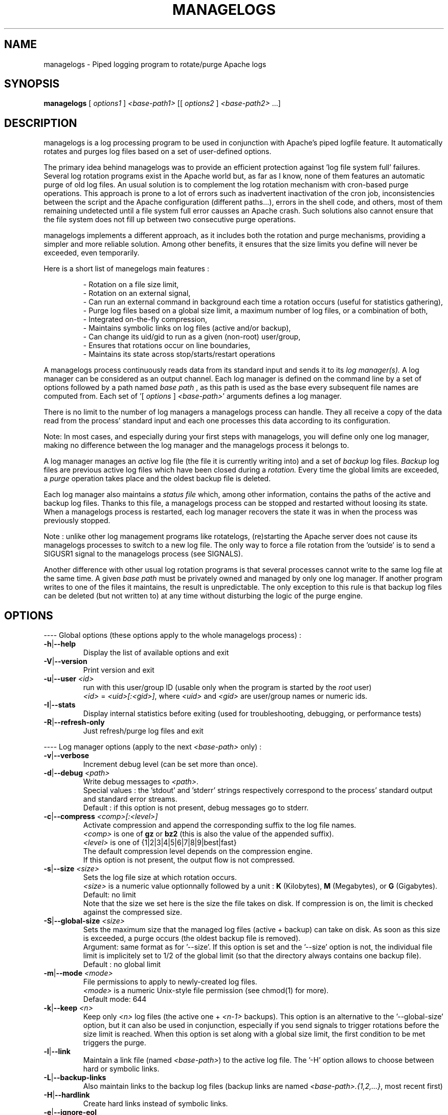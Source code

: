 .TH MANAGELOGS 8 "May 2009" "managelogs" "managelogs"
.SH NAME
managelogs \- Piped logging program to rotate/purge Apache logs
.SH "SYNOPSIS"
.B managelogs
.RI " [ " options1 " ] " <base-path1> " [[ " options2 " ] " <base-path2> " ...]"
.SH "DESCRIPTION"
.PP
managelogs is a log processing program to be used in conjunction with Apache's
piped logfile feature. It automatically rotates and purges log files based
on a set of user-defined options.
.PP
The primary idea behind managelogs was to provide an efficient protection
against 'log file system full' failures. Several log rotation programs exist in the
Apache world but, as  far as I know, none of them features an automatic purge
of old log files. An usual solution is to complement the log rotation
mechanism with cron-based purge operations. This approach is prone to a lot of
errors such as inadvertent inactivation of the cron job, inconsistencies between
the script and the Apache configuration (different paths...), errors
in the shell code, and others, most of them remaining undetected until a file
system full error causses an Apache crash. Such solutions also cannot ensure
that the file system does not fill up between two consecutive
purge operations.
.PP
managelogs implements a different approach, as it includes both the rotation
and purge mechanisms, providing a simpler and more reliable solution. Among
other benefits, it ensures that the size limits you define will never be
exceeded, even temporarily.
.PP
Here is a short list of manegelogs main features :
.IP
- Rotation on a file size limit,
.br
- Rotation on an external signal,
.br
- Can run an external command in background each time a rotation occurs
(useful for statistics gathering),
.br
- Purge log files based on a global size limit, a maximum number of log files,
or a combination of both,
.br
- Integrated on-the-fly compression,
.br
- Maintains symbolic links on log files (active and/or backup),
.br
- Can change its uid/gid to run as a given (non-root) user/group,
.br
- Ensures that rotations occur on line boundaries,
.br
- Maintains its state across stop/starts/restart operations
.PP
A managelogs process continuously reads data from its standard input and
sends it to its
.I log manager(s).
A log manager can be considered as an output channel. Each log 
manager is defined
on the command line by a set of options followed by a path named
.I base path
, as this path is used as the base every subsequent file names are computed
from. Each set of '[ \fIoptions\fR ] \fI<base-path>\fR' arguments defines a
log manager.
.PP
There is no limit to the number of log managers a
managelogs process can handle. They all receive a copy of the data read from
the process' standard input and each one processes this data according to its
configuration.
.PP
Note: In most cases, and especially
during your first steps with managelogs, you will define only one log
manager, making no difference between the log manager and the managelogs process
it belongs to.
.PP
A log manager manages an
.I active
log file (the file it is currently writing into) and a set of
.I backup
log files.
.I Backup
log files are previous active log files which have been closed during a
.I rotation.
Every time the global limits
are exceeded, a
.I purge
operation takes place and the oldest backup file is deleted.
.PP
Each log manager also maintains a
.I status file
which, among other information, contains the paths of the active and backup log
files. Thanks to this file, a managelogs process can be stopped and restarted
without loosing its state. When a managelogs process is restarted, each log
manager recovers the state it was in when the process was previously stopped.
.PP
Note : unlike other log management programs like
rotatelogs, (re)starting the Apache server does not cause its managelogs
processes to switch to a new log file. The only way to force a file rotation
from the 'outside' is to send a SIGUSR1 signal to the managelogs process
(see SIGNALS).
.PP
Another difference with other usual log rotation programs is that several
processes cannot write to the same log file at the same time. A given
.I base path
must be privately owned and managed by only one log manager. If another program
writes to one of the files it maintains, the result is unpredictable.
The only exception to this rule is that backup log files can be deleted
(but not written to) at any time without disturbing the logic of the purge
engine.
.SH "OPTIONS"
.PP
---- Global options (these options apply to the whole managelogs process) :
.TP
.BR -h | --help
Display the list of available options and exit
.TP
.BR -V | --version
Print version and exit
.TP
.BR -u | --user " " \fI<id>\fR
run with this user/group ID (usable only when the program is started
by the \fIroot\fR user)
.br
\fI<id>\fR = \fI<uid>[:<gid>]\fR, where \fI<uid>\fR and \fI<gid>\fR are 
user/group names or numeric ids.
.TP
.BR -I | --stats
Display internal statistics before exiting (used for troubleshooting, debugging,
or performance tests)
.TP
.BR -R | --refresh-only
Just refresh/purge log files and exit
.PP
---- Log manager options (apply to the next \fI<base-path>\fR only) :
.TP
.BR -v | --verbose
Increment debug level (can be set more than once).
.TP
.BR -d | --debug " " \fI<path>\fR
Write debug messages to \fI<path>\fR.
.br
Special values : the 'stdout' and 'stderr' strings respectively correspond to
the process' standard output and standard error streams.
.br
Default : if this option is not present, debug messages go to stderr.
.TP
.BR -c | --compress " " \fI<comp>[:<level>]\fR
Activate compression and append the corresponding suffix to the log file names.
.br
\fI<comp>\fR is one of \fBgz\fR or \fBbz2\fR (this is also the value of the
appended suffix).
.br
\fI<level>\fR is one of {1|2|3|4|5|6|7|8|9|best|fast}
.br
The default compression level depends on the compression engine.
.br
If this option is not present, the output flow is not compressed.
.TP
.BR -s | --size " " \fI<size>\fR
Sets the log file size at which rotation occurs.
.br
\fI<size>\fR is a numeric value
optionnally followed by a unit : \fBK\fR (Kilobytes), \fBM\fR (Megabytes), or
\fBG\fR (Gigabytes).
.br
Default: no limit
.br
Note that the size we set here is the size the file takes on disk. If compression
is on, the limit is checked against the compressed size.
.TP
.BR -S | --global-size " " \fI<size>\fR
Sets the maximum size that the managed log files (active + backup) can take on
disk. As soon as this size is exceeded, a purge occurs (the oldest backup file
is removed).
.br
Argument: same format as for '--size'. If this option is set and the '--size'
option is not, the individual file limit is implicitely set to 1/2 of
the global limit (so that the directory always contains one backup
file).
.br
Default : no global limit
.TP
.BR -m | --mode " " \fI<mode>\fR
File permissions to apply to newly-created log files.
.br
\fI<mode>\fR is a numeric Unix-style file permission (see chmod(1) for more).
.br
Default mode: 644
.TP
.BR -k | --keep " " \fI<n>\fR
Keep only \fI<n>\fR log files (the active one + \fI<n-1>\fR backups). This
option is an alternative to the '--global-size' option, but it can also be
used in conjunction, especially if you send signals to trigger rotations
before the size limit is reached. When this option is set along with a
global size limit, the first condition to be met triggers the purge. 
.TP
.BR -l | --link
Maintain a link file (named \fI<base-path>\fR) to the active log file. The '-H'
option allows to choose between hard or symbolic links.
.TP
.BR -L | --backup-links
Also maintain links to the backup log files (backup links are named
\fI<base-path>.{1,2,...}\fR, most recent first)
.TP
.BR -H | --hardlink
Create hard links instead of symbolic links.
.TP
.BR -e | --ignore-eol
By default, managelogs ensures that log file rotation occurs on line boundaries,
so that every log files contain entire lines. This option disables this
buffering mechanism.
.TP
.BR -C | --rotate-cmd " " \fI<cmd>\fR
Run this command in background each time a rotation occurs.
.br
\fI<cmd>\fR is a command line in Bourne shell format and can contain arguments,
separated by spaces and tabs. If \fI<cmd>\fR contains spaces or tabs, it must
be enclosed between quotes, so that it is considered as a single managelogs
argument.
.br
managelogs sets several environment variables before launching \fI<cmd>\fR.
These variables can be used in the \fI<cmd>\fR string itself, but also in the
script or binary program launched by the command.
.br
See 'ROTATE COMMAND' below for more.
.TP
.BR -x | --enospc-abort
Exit on 'file system full' errors.
.br
The default is to ignore such errors when trying to write data to a log file,so
that the underlying service (typically Apache) is kept running as long as
possible. The drawback is that, when it happens, data that cannot be written is
silently discarded.
Setting this option inhibits the default 'permissive' behavior and causes the
program to abort on 'file system full' errors.
.SH "FILES"
Each log manager maintains its own set of files. The files are named after the
log manager's base path. They all reside in the same directory (the directory
part of the base path). This directory must exist before managelogs is started.
It must also be writable by the user managelogs is running as.
.PP
Here are the files that a log manager creates and maintains :
.TP
<base-path>.pid
This file is present when a process is currently managing this base path. It
contains
the pid of the managelogs process. This is the file to read to know who to send
signals to. When the process exits, the pid file is removed.
.TP
<base-path>.status
The status file. As described above, this file allows a log manager to recover
its previous state at start time. This way, the memory of active and backup
files is kept.
.TP
<base-path>._\fI<xxxxxxxx>\fR[.gz|.bz2]
A log file. The \fI<xxxxxxxx>\fR part of the name is a unique identifier
computed
by the log manager when the file is created. When several log files are present,
their alphabetical order always corresponds to their creation time chronological
order. So, when you list a directory in
alphabetical order (ls -l), the oldest backup
log file comes first, and the active log
file comes last. And a command like 'cat <base-path>._*' displays the
whole log data in chronological order.
.br
When compression is turned on, the log manager automatically appends the
compression type to the file name.
.TP
<base-path>
If the '--link' option is set for this log manager, it maintains a link
from <base-path> to the active log file. By default, it is a symbolic link,
but the '--hardlink' option allows to use hard links.
.TP
<base-path>.{1,2,...}
These are also links, but to the backup log files. They are created and
maintained only if the '--backup-links' option was set. The files are numbered
in reverse chhronological order : <base-path>.1 is the most recent backup,
<base-path>.2 is the previous one...
.SH "SIGNALS"
.TP
.B SIGUSR1
This signal triggers an immediate rotation on every log managers attached to
the managelogs process. Note that, if the '--keep' option is set, and if the
maximum number of log files is exceeded, a purge will occur. 
.TP
.B SIGUSR2
This signal causes every log managers to flush to disk the data they may
have in memory. This is useful only for compressed streams, as compressed files
cannot be read before such a flush operation is done. This is due to the fact
that a compressed file must contain a trailer block to be valid. As long
as the compression engine processes the data, this trailer block is not
written and, if you try to read the compressed data from the file, it is
considered as invalid. When you send a SIGUSR2 to the process, the compression
engine flushes the data it currently has in memory, writes the corresponding
trailer data to the file, and starts a new block. Then, you can uncompress
the data from the compreessed file. Note that this flush operation adds about
16 bytes to the log file, so it shouldn't be done too often.
.SH "ROTATE COMMAND"
Every time managelogs decides to switch to a new log file, whatever reason it
may have for this, an external command can be executed. This is what we call
.I rotate command.
This command is set via an option on the managelogs command line.
It is a command in shell format, which
can contain arguments, separated by spaces or tabs. If the command contains
arguments, it must be enclosed between quotes, so that it is seen as a single
managelogs argument.
.PP
managelogs runs the command in background, ignoring its return code. So, there
is no limit to the time the command may run, as managelogs does not wait
for its completion to keep on processing the log data.
.PP
Before launching the rotate command, managelogs sets several environment
variables that can be used, either in the command string (prefixed with a $
sign), or from within the script or program run by the command:
.TP
.B LOGMANAGER_FILE_PATH
The path to the log file managelogs just closed. In a statistics gathering
scenario, the data to integrate will be read from this file.
.TP
.B LOGMANAGER_BASE_PATH
This is the
.I base path
associated with this log manager.
.TP
.B LOGMANAGER_ROOT_DIR
This is the directory part of the
.I base path
.TP
.B LOGMANAGER_COMPRESSION
This is the compression type used to write to the log file. If compression
is off, contains an empty string.
.TP
.B LOGMANAGER_VERSION
The version of the log manager library.
.PP
Note : During its execution, the rotate command is allowed to delete the
file pointed by $LOGMANAGER_FILE_PATH. You may do it, for instance, if you just
want some statistics without the detailed logs.
.SH "EXAMPLES"
.PP
Say we want to keep the last 3 Mbytes of access_log data in <apache-dir>/logs,
each log file will take at most 1 Mbyte, and we want to maintain symbolic
links to the active and backup log files.
.PP
The corresponding configuration line looks like :
.PP
CustomLog "| <apache_dir>/bin/managelogs --size 1M --global-size 3M --link --backup-links <apache_dir>/logs/access_log" combined
.PP
Here is a typical list of files present in the <apache-dir>/logs directory with
such a configuration :
.nf
# ls -l $apache_dir/logs/access_log*
\...
lrwxrwxrwx 1 root root      20 Mar 17 15:16 access_log -> access_log._49BFB0A2
lrwxrwxrwx 1 root root      20 Mar 17 15:16 access_log.1 -> access_log._49BF8366
lrwxrwxrwx 1 root root      20 Mar 17 15:16 access_log.2 -> access_log._49BF2522
-rw-r--r-- 1 root root 1048564 Mar  5 12:34 access_log._49BF2522
-rw-r--r-- 1 root root 1048543 Mar 17 15:16 access_log._49BF8366
-rw-r--r-- 1 root root  483328 Mar 19 07:05 access_log._49BFB0A2
-rw-r--r-- 1 root root       6 Feb 22 08:30 access_log.pid
-rw-r--r-- 1 root root     321 Mar 17 15:16 access_log.status
.fi
.TP
In this list you can see (in alphabetical order) :
- The symbolic link to the active log file
.br
- The 2 symbolic links to the 2 backup log files
.br
- The 2 backup log files (in chronological order)
.br
- The active log file
.br
- The pid file
.br
- The status file
.PP
Now, something more complex : we want to keep 3 Mbytes of uncompressed log
data
to be used by the 1st-level support team, as in the previous example, and we
also need to archive a bigger amount of data for 2nd-level analysis,
security, compliance, or any other need. This archived data will be compressed,
as it allows to save a lot of space (about 95 %).
.PP
The corresponding directive looks like :
.PP
CustomLog "| <apache_dir>/bin/managelogs --size 1M --global-size 3M --link --backup-links <apache_dir>/logs/access_log --size 100M --global-size 1G --compression bz2:best /archives/logs/access_log" combined
.PP
With such a configuration, the files in the <apache_dir>/logs directory will
be the same  as in the previous example, but managelogs will also maintain the
most recent 1 Gbytes of compressed access_log data in /archives/logs (in
chunks of 100 Mbytes). This way, we have two levels of access to the log
data : the most recent data is easily accessible and, when we need to examine
something older, it is less easy, but the retention size is much bigger.
.PP
Now, if we want to force an immediate rotation of these log files, whatever
reason we may have for this, the command to use is :
.PP
kill -USR1 `cat <apache_dir>/logs/access_log.pid`
.PP
Note that we could also have used '/archives/logs/access_log.pid', as both pid
files contain the same. This signal will trigger a rotation in both directories.
.PP
Here is a typical example of using a rotate command : the options below cause
the log data to be integrated into an AWStats database each time a rotation
occurs :
.PP
CustomLog "| <apache_dir>/bin/managelogs --size 100k --global-size 1M --rotate-cmd 'perl <awstat-dir>/awstats.pl -config=<mysite> -update -LogFile=$LOGMANAGER_FILE_PATH' <apache_dir>/logs/access_log" combined
.PP
In order to ensure that statistics are integrated at least once per day, this
configuration can be complemented with a cron job like this one :
.PP
0 0 * * * kill -USR1 `cat <apache_dir>/logs/access_log.pid`
.PP
which causes a rotation to occur every night at midnight.
.SH "SEE ALSO"
.PP
the managelogs web site : http://managelogs.tekwire.net
.SH "AUTHOR"
.PP
Francois Laupretre <francois@tekwire.net>
.SH "LICENSE"
.PP
Apache license, Version 2.0 <http://www.apache.org/licenses/>
.SH BUGS
.PP
Please send bug reports to <managelogs-bugs@tekwire.net>
